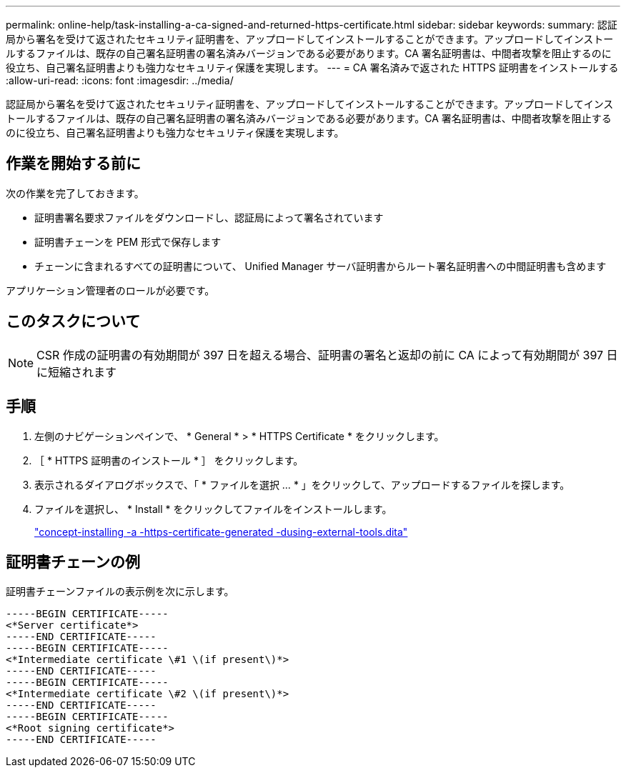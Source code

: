 ---
permalink: online-help/task-installing-a-ca-signed-and-returned-https-certificate.html 
sidebar: sidebar 
keywords:  
summary: 認証局から署名を受けて返されたセキュリティ証明書を、アップロードしてインストールすることができます。アップロードしてインストールするファイルは、既存の自己署名証明書の署名済みバージョンである必要があります。CA 署名証明書は、中間者攻撃を阻止するのに役立ち、自己署名証明書よりも強力なセキュリティ保護を実現します。 
---
= CA 署名済みで返された HTTPS 証明書をインストールする
:allow-uri-read: 
:icons: font
:imagesdir: ../media/


[role="lead"]
認証局から署名を受けて返されたセキュリティ証明書を、アップロードしてインストールすることができます。アップロードしてインストールするファイルは、既存の自己署名証明書の署名済みバージョンである必要があります。CA 署名証明書は、中間者攻撃を阻止するのに役立ち、自己署名証明書よりも強力なセキュリティ保護を実現します。



== 作業を開始する前に

次の作業を完了しておきます。

* 証明書署名要求ファイルをダウンロードし、認証局によって署名されています
* 証明書チェーンを PEM 形式で保存します
* チェーンに含まれるすべての証明書について、 Unified Manager サーバ証明書からルート署名証明書への中間証明書も含めます


アプリケーション管理者のロールが必要です。



== このタスクについて

[NOTE]
====
CSR 作成の証明書の有効期間が 397 日を超える場合、証明書の署名と返却の前に CA によって有効期間が 397 日に短縮されます

====


== 手順

. 左側のナビゲーションペインで、 * General * > * HTTPS Certificate * をクリックします。
. ［ * HTTPS 証明書のインストール * ］ をクリックします。
. 表示されるダイアログボックスで、「 * ファイルを選択 ... * 」をクリックして、アップロードするファイルを探します。
. ファイルを選択し、 * Install * をクリックしてファイルをインストールします。
+
link:concept-installing-a-https-certificate-generated-using-external-tools.dita["concept-installing -a -https-certificate-generated -dusing-external-tools.dita"]





== 証明書チェーンの例

証明書チェーンファイルの表示例を次に示します。

[listing]
----
-----BEGIN CERTIFICATE-----
<*Server certificate*>
-----END CERTIFICATE-----
-----BEGIN CERTIFICATE-----
<*Intermediate certificate \#1 \(if present\)*>
-----END CERTIFICATE-----
-----BEGIN CERTIFICATE-----
<*Intermediate certificate \#2 \(if present\)*>
-----END CERTIFICATE-----
-----BEGIN CERTIFICATE-----
<*Root signing certificate*>
-----END CERTIFICATE-----
----